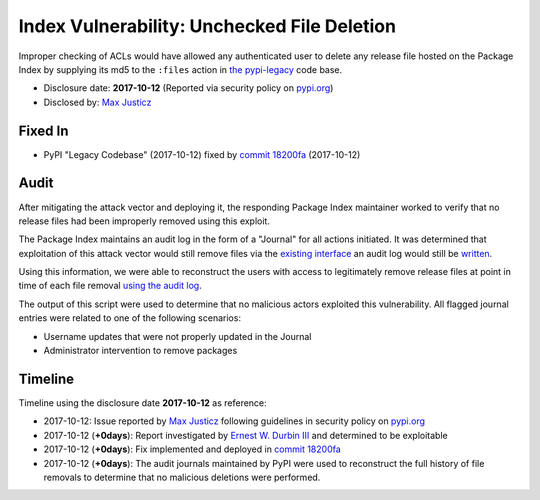 .. _index-unchecked_file_deletion:

Index Vulnerability: Unchecked File Deletion
============================================

Improper checking of ACLs would have allowed any authenticated user to delete
any release file hosted on the Package Index by supplying its md5 to the
``:files`` action in `the pypi-legacy <https://github.com/pypa/pypi-legacy>`_
code base.

* Disclosure date: **2017-10-12** (Reported via security policy on `pypi.org <https://pypi.org/security/>`_)
* Disclosed by: `Max Justicz <https://mastodon.mit.edu/@maxj>`_

Fixed In
--------

* PyPI "Legacy Codebase" (2017-10-12) fixed by `commit 18200fa <https://github.com/pypa/pypi-legacy/commit/18200fa6731faeeda2433dd1c61d04373ad8a653>`_ (2017-10-12)

Audit
-----

After mitigating the attack vector and deploying it, the responding Package
Index maintainer worked to verify that no release files had been improperly
removed using this exploit.

The Package Index maintains an audit log in the form of a "Journal" for all
actions initiated. It was determined that exploitation of this attack vector
would still remove files via the `existing interface <https://github.com/pypa/pypi-legacy/blob/59e2e063b9ed887e3e5e00b7f4dc265150402d3d/webui.py#L2453>`_
an audit log would still be `written <https://github.com/pypa/pypi-legacy/blob/59e2e063b9ed887e3e5e00b7f4dc265150402d3d/store.py#L1987-L1988>`_.

Using this information, we were able to reconstruct the users with access to
legitimately remove release files at point in time of each file removal
`using the audit log <https://gist.github.com/ewdurbin/ba3304b6c0d6c48ccace903d3a567755>`_.

The output of this script were used to determine that no malicious actors
exploited this vulnerability. All flagged journal entries were related to one
of the following scenarios:

* Username updates that were not properly updated in the Journal
* Administrator intervention to remove packages

Timeline
--------

Timeline using the disclosure date **2017-10-12** as reference:

* 2017-10-12: Issue reported by `Max Justicz <https://mastodon.mit.edu/@maxj>`_ following guidelines in security policy on `pypi.org <https://pypi.org/security/>`_
* 2017-10-12 (**+0days**): Report investigated by `Ernest W. Durbin III <https://ernest.ly>`_ and determined to be exploitable
* 2017-10-12 (**+0days**): Fix implemented and deployed in `commit 18200fa <https://github.com/pypa/pypi-legacy/commit/18200fa6731faeeda2433dd1c61d04373ad8a653>`_
* 2017-10-12 (**+0days**): The audit journals maintained by PyPI were used to reconstruct the full history of file removals to determine that no malicious deletions were performed.
